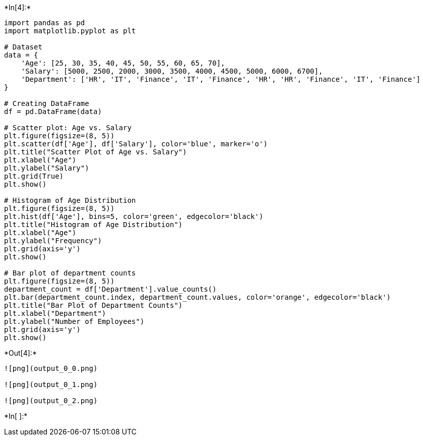 +*In[4]:*+
[source, ipython3]
----
import pandas as pd
import matplotlib.pyplot as plt

# Dataset
data = {
    'Age': [25, 30, 35, 40, 45, 50, 55, 60, 65, 70],
    'Salary': [5000, 2500, 2000, 3000, 3500, 4000, 4500, 5000, 6000, 6700],
    'Department': ['HR', 'IT', 'Finance', 'IT', 'Finance', 'HR', 'HR', 'Finance', 'IT', 'Finance']
}

# Creating DataFrame
df = pd.DataFrame(data)

# Scatter plot: Age vs. Salary
plt.figure(figsize=(8, 5))
plt.scatter(df['Age'], df['Salary'], color='blue', marker='o')
plt.title("Scatter Plot of Age vs. Salary")
plt.xlabel("Age")
plt.ylabel("Salary")
plt.grid(True)
plt.show()

# Histogram of Age Distribution
plt.figure(figsize=(8, 5))
plt.hist(df['Age'], bins=5, color='green', edgecolor='black')
plt.title("Histogram of Age Distribution")
plt.xlabel("Age")
plt.ylabel("Frequency")
plt.grid(axis='y')
plt.show()

# Bar plot of department counts
plt.figure(figsize=(8, 5))
department_count = df['Department'].value_counts()
plt.bar(department_count.index, department_count.values, color='orange', edgecolor='black')
plt.title("Bar Plot of Department Counts")
plt.xlabel("Department")
plt.ylabel("Number of Employees")
plt.grid(axis='y')
plt.show()

----


+*Out[4]:*+
----
![png](output_0_0.png)

![png](output_0_1.png)

![png](output_0_2.png)
----


+*In[ ]:*+
[source, ipython3]
----

----
